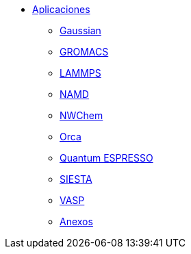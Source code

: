 * xref:index.adoc[Aplicaciones]
** xref:gaussian.adoc[Gaussian]
** xref:gromacs.adoc[GROMACS]
** xref:lammps.adoc[LAMMPS]
** xref:namd.adoc[NAMD]
** xref:nwchem.adoc[NWChem]
** xref:orca.adoc[Orca]
** xref:quantum_espresso.adoc[Quantum ESPRESSO]
** xref:siesta.adoc[SIESTA]
** xref:vasp.adoc[VASP]
** xref:anexos.adoc[Anexos]